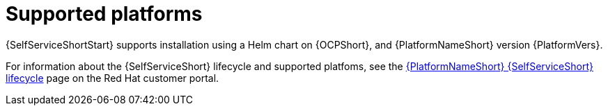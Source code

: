 :_mod-docs-content-type: REFERENCE

[id="self-service-supported-platforms_{context}"]

= Supported platforms

[role="_abstract"]
{SelfServiceShortStart} supports installation using a Helm chart on {OCPShort}, and {PlatformNameShort} version {PlatformVers}.

For information about the {SelfServiceShort} lifecycle and supported platfoms, see the
link:https://access.redhat.com/page/ansible-automation-platform-self-service-automation-portal-lifecycle[{PlatformNameShort} {SelfServiceShort} lifecycle]
page on the Red Hat customer portal.


